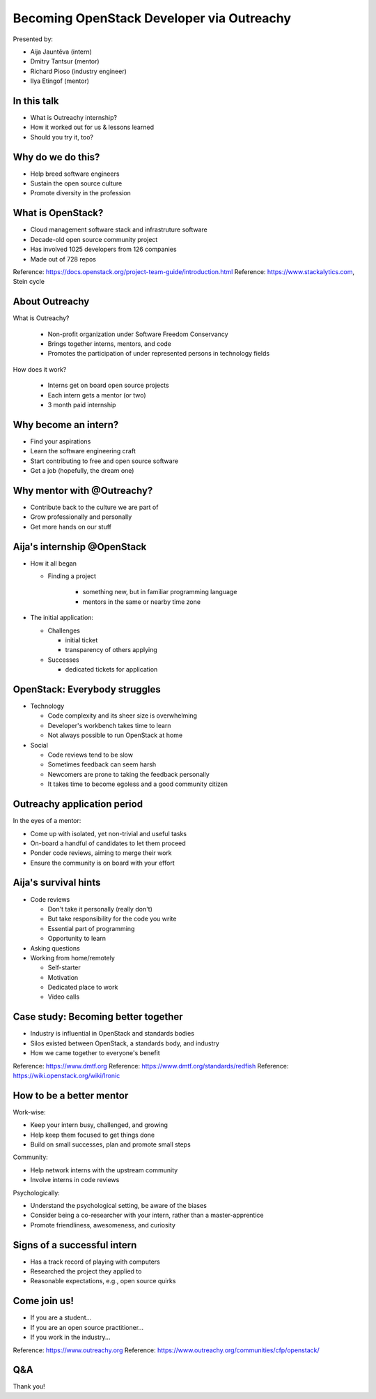 
Becoming OpenStack Developer via Outreachy
==========================================

Presented by:

* Aija Jauntēva (intern)
* Dmitry Tantsur (mentor)
* Richard Pioso (industry engineer)
* Ilya Etingof (mentor)

In this talk
------------

* What is Outreachy internship?
* How it worked out for us & lessons learned
* Should you try it, too?

.. Things to talk about ^ (ietingof)

  In our talk, we will explain what the Outreachy program is all about,
  and why we decided to participate in it.

  We will share our experience and lessons learned.

  Finally, we will think aloud why this program may or may not be
  for you.

Why do we do this?
------------------

* Help breed software engineers
* Sustain the open source culture
* Promote diversity in the profession

.. Things to talk about ^ (ietingof)

  Much like in medieval European trade guilds (or even nowadays science),
  software engineering seems to require some kind of apprenticeship before
  one can attain professional proficiency.

  As creating and sustaining open source software is part of the Red Hat
  business strategy, attracting and growing open source engineers lines up
  well with the company's goals.
  
.. Things to talk about ^ (rpioso)

  Promoting diversity is a core part of OpenStack, Dell EMC, and Red Hats'
  cultures. Not only is that the right thing to do, diverse teams produce
  superior software and business results.

.. Things to talk about ^ (ietingof)

  Beyond that, we are open source engineers ourselves. It is in our direct
  interest to sustain and promote the culture we enjoy being a part of.

What is OpenStack?
------------------

* Cloud management software stack and infrastruture software
* Decade-old open source community project
* Has involved 1025 developers from 126 companies
* Made out of 728 repos

Reference: https://docs.openstack.org/project-team-guide/introduction.html
Reference: https://www.stackalytics.com, Stein cycle

.. Things to talk about ^ (rpioso)

  OpenStack is a large, well-established, and highly collaborative open source
  software engineering project. At OpenStack, we crave quality engineering
  practices, mutual respect, and continuous learning.

  The goal of the OpenStack project is to create and maintain free and open
  source cloud management and infrastructure software.
  
  The first reference offers a bit of OpenStack history and the second briefly
  defines "The OpenStack Way", which are its four opens -- Open Source, Open
  Design, Open Development, and Open Community.

  If we look at Stacklytics for the current release cycle (Stein), the basic
  stats can be seen on the slide.

About Outreachy
---------------

What is Outreachy?

  * Non-profit organization under Software Freedom Conservancy
  * Brings together interns, mentors, and code
  * Promotes the participation of under represented persons in technology
    fields

How does it work?

  * Interns get on board open source projects
  * Each intern gets a mentor (or two)
  * 3 month paid internship

.. Things to talk about ^ (ietingof)

  Outreachy is a volunteer organization operating under the Software Freedom
  Conservancy umbrella.

  Outreachy helps bring together interns, mentors, and open source projects
  that seek contributors and mentors.

  The main focus of Outreachy is to promote and ensure diversity, getting
  different people from all over the world to join the open source movement.

Why become an intern?
---------------------

* Find your aspirations
* Learn the software engineering craft
* Start contributing to free and open source software
* Get a job (hopefully, the dream one)

.. Things to talk about ^ (Aija)

  There are many reasons for young people to consider Outreachy internship.

  It can help people with some background in information technology fields,
  including programming, user experience, documentation, graphical design,
  marketing, etc., get started contributing to free and open source software, which
  they may not have previously tried for a variety of reasons.

  Taking part in large-scale software development could help a person to
  understand if a software engineering career would be a good fit for them.

  For greenhorn engineers, being on a team with masters of the craft works
  like a medieval apprenticeship and helps interns to grow.

  Finally, working on a highly visible open source project helps build a
  digital portfolio to demonstrate one's worthiness to prospective employers.

Why mentor with @Outreachy?
---------------------------

* Contribute back to the culture we are part of
* Grow professionally and personally
* Get more hands on our stuff

.. Things to talk about ^ (dtantsur)

  One reason for being a mentor is to contribute back to the community which shaped
  us - the grown up programmers.

  We are the products of this culture, and need to sustain it to stay happy.

  Meeting new and diverse people helps us to improve personally.

  Teaching can be quite rewarding - we learn new things when we explain them.

  Finally, Outreachy brings motivated and productive contributors to our projects.

Aija's internship @OpenStack
----------------------------

* How it all began

  - Finding a project

     - something new, but in familiar programming language
     - mentors in the same or nearby time zone

* The initial application:

  - Challenges

    - initial ticket
    - transparency of others applying

  - Successes

    - dedicated tickets for application

.. Things to talk about ^ (Aija)

  My background: a full-stack web developer in enterprise information systems,
  using Java and C#. Used FOSS for personal needs.

  Criteria to filter initial list. Try something new that I hadn't done before.
  Best chances with projects in Python, which I had used in personal projects.

  Similar time zone to avoid waiting for hours if get stuck with something.
  If unable to find a project meeting all of the criteria, this would be dropped.

  OpenStack project matched all of my criteria.

  Choice of the ticket was not successful - in the end it did not result in any code,
  but only documentation updates.
  It seemed the best tickets were already taken.

  Visibility of other people applying and how they are doing. New applicant appeared
  after application deadline was extended.

  Despite the challenges of initial ticket, dedicated tickets are still a good
  starting point.

OpenStack: Everybody struggles
------------------------------

* Technology

  - Code complexity and its sheer size is overwhelming
  - Developer's workbench takes time to learn
  - Not always possible to run OpenStack at home

* Social

  - Code reviews tend to be slow
  - Sometimes feedback can seem harsh
  - Newcomers are prone to taking the feedback personally
  - It takes time to become egoless and a good community citizen

.. Things to talk about ^ (dtantsur)

Outreachy application period
----------------------------

In the eyes of a mentor:

* Come up with isolated, yet non-trivial and useful tasks
* On-board a handful of candidates to let them proceed
* Ponder code reviews, aiming to merge their work
* Ensure the community is on board with your effort

.. Things to talk about ^ (ietingof)

  According to the program policies, during the application period,
  prospective interns should prove their worthiness by doing some
  accountable work.

  Once the application period is over, the mentors are to rank
  all successful applicants and Outreachy organizers work on
  figuring out the budget.

  Seasonal coding is not easy with OpenStack because ... it's
  OpenStack (see previous slide).

  On top of that, we need to reach consensus with the upstream team
  on the proposed work.

  In the end, we managed to come up with a bunch of isolated coding
  tasks and let the candidates chose and assign them to themselves.

Aija's survival hints
---------------------

* Code reviews

  - Don't take it personally (really don't)
  - But take responsibility for the code you write
  - Essential part of programming
  - Opportunity to learn

* Asking questions

* Working from home/remotely

  - Self-starter
  - Motivation
  - Dedicated place to work
  - Video calls

.. Things to talk about ^ (Aija)

  Code reviews are very demanding and question every single bit.

  "You are not your code" - beware not to take it personally.

  Avoid the opposite extreme, not taking responsibility for the code.

  Important part of software development. Still productive time, even
  if not actively writing new code.

  Learned and researched new things, some of which did not make it
  into submitted contributions.

  Finding a balance when to ask for help -- Is it too soon? Should I
  try to figure it out myself?

  Working outside the regular office may be challenging. Need to have
  right motivation and environment. Separate work from leisure and
  leisure from work.
  Regular calls for synchronous/instant communication.

Case study: Becoming better together
------------------------------------

* Industry is influential in OpenStack and standards bodies
* Silos existed between OpenStack, a standards body, and industry
* How we came together to everyone's benefit

Reference: https://www.dmtf.org
Reference: https://www.dmtf.org/standards/redfish
Reference: https://wiki.openstack.org/wiki/Ironic

.. Things to talk about ^ (rpioso)

  Industry is heavily involved in OpenStack and highly influential in
  standardization efforts.

  The standards body in this story is the Distributed Management Task Force
  (DMTF), which creates open standards for managing IT infrastructure. One of
  its newer and evolving standards is Redfish, a RESTful API for simply and
  securely managing converged, hybrid IT and the software-defined data
  center. The DMTF Redfish Forum, which performs the standard's technical
  work, was interested in promoting its use in open source.
  
  Separately, OpenStack's Ironic project was implementing support for Redfish
  to provision bare metal servers. Its developers, including Aija, were
  facing challenges, and found the standard's specifications and related
  documentation not always ideal, e.g., confusing or lacking detail. Go
  figure!

  And the industry vendors, including Dell EMC, are contributing to both
  Redfish and Ironic. They introduced the DMTF Redfish Forum and Ironic
  leaders to one another and helped establish a collaboration among all three
  communities.
  
  In the trenches writing the code was Aija. Like many young engineers, she
  may have felt hesitant to reach out to the technical "officials". Now they
  were working alongside her on a shared goal.

  Aija's experience has been fed back to the Redfish Forum about what:

  * helped to clarify and improve the technicalities of the standard,
  * set up the ties between the computer manufacturer's engineers, OpenStack
    engineers, and standards organization, and
  * taught Aija to negotiate intricate and complicated technical matters with
    fellow engineers

  Through Aija's successful Outreachy internship, three communities --
  industry, a standards body, and an open source community -- tore down silos
  to come together and jointly further one another's goals.

How to be a better mentor
-------------------------

Work-wise:

* Keep your intern busy, challenged, and growing
* Help keep them focused to get things done
* Build on small successes, plan and promote small steps

Community:

* Help network interns with the upstream community
* Involve interns in code reviews

Psychologically:

* Understand the psychological setting, be aware of the biases
* Consider being a co-researcher with your intern, rather than a
  master-apprentice
* Promote friendliness, awesomeness, and curiosity

.. Things to talk about ^ (dtantsur)

  Mentorship can be difficult, but rewarding.

  You are likely to stay engaged with the intern on a daily basis,
  making sure they are not stuck and remain challenged. This requires
  time and dedication.

  Considering the many moving parts in OpenStack, it is easy to get
  distracted from one project to the other. This is also prompted
  by long running reviews. Keeping the intern focused on their goals
  is one of the things to focus on.

  Good mentors should help interns to network with the community
  through IRC chat and code reviews. Building community is the goal
  here.

  Being remote, it may be hard to read the intern's mind. We humans
  are good at using our biases to build a substitute for
  insufficient perception. That's a thing to stay away from.

  No matter how experienced one may be, there will always be areas
  in contemporary technology in which the mentors may not know much.
  Therefore, sometimes we think of the mentorship as a research
  collaboration, not so much as a benevolent master / dutiful
  apprentice kind of interaction.

  After all, the internship should be a positive and fun experience.

Signs of a successful intern
----------------------------

* Has a track record of playing with computers
* Researched the project they applied to
* Reasonable expectations, e.g., open source quirks

.. Things to talk about ^ (ietingof)

  It seems it's a promising sign when a person is genuinely interested in
  the technology, not only as a prospective profession, but just for the
  sake of it,

  When they come well prepared understanding what the project is all
  about and why it might be a good match for them, that's another good
  sign. At best, they hope to stay with the project after the internship
  is over.

  Finally, one can't be too sensitive when it comes to the way the open
  source community works. For instance, feedback can hurt and your work
  could be abandoned or reshaped in a way you do not like. So, it's best
  to see the applicant understanding the potential for such development.

Come join us!
-------------

* If you are a student...
* If you are an open source practitioner...
* If you work in the industry...

Reference: https://www.outreachy.org
Reference: https://www.outreachy.org/communities/cfp/openstack/

.. Things to talk about ^ (rpioso)

  We have been innvolved with Outreachy internships and believe they
  have been mutually beneficial and useful. Come join us..,

  If you are new to the field and intrigued by getting on board a
  respectful open source project...

  If you are part of the community and would like to expand it by
  attracting new people and helping hands to code...

  If you are coming from the industry and seeking a reality check for
  your products or specifications...

  Apply for the next Outreachy round as an intern or as a mentor!

Q&A
---

Thank you!
